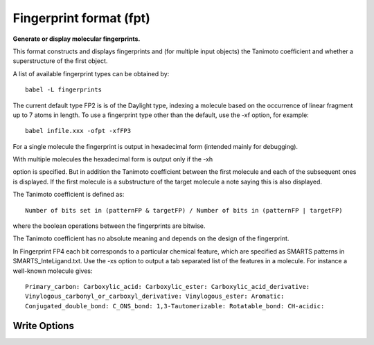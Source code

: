 Fingerprint format (fpt)
========================

**Generate or display molecular fingerprints.**

This format constructs and displays fingerprints and (for multiple input objects)
the Tanimoto coefficient and whether a superstructure of the first object.

A list of available fingerprint types can be obtained by::

  babel -L fingerprints

The current default type FP2 is is of the Daylight type, indexing a molecule
based on the occurrence of linear fragment up to 7 atoms in length. To use a
fingerprint type other than the default, use the -xf option, for example::

  babel infile.xxx -ofpt -xfFP3

For a single molecule the fingerprint is output in hexadecimal form
(intended mainly for debugging).

With multiple molecules the hexadecimal form is output only if the -xh

option is specified. But in addition the Tanimoto coefficient between the
first molecule and each of the subsequent ones is displayed. If the first
molecule is a substructure of the target molecule a note saying this is
also displayed.

The Tanimoto coefficient is defined as::

 Number of bits set in (patternFP & targetFP) / Number of bits in (patternFP | targetFP)

where the boolean operations between the fingerprints are bitwise.

The Tanimoto coefficient has no absolute meaning and depends on the design of the fingerprint.

In Fingerprint FP4 each bit corresponds to a particular chemical feature,
which are specified as SMARTS patterns in SMARTS_InteLigand.txt. Use the -xs
option to output a tab separated list of the features in a molecule. For
instance a well-known molecule gives::

 Primary_carbon: Carboxylic_acid: Carboxylic_ester: Carboxylic_acid_derivative:
 Vinylogous_carbonyl_or_carboxyl_derivative: Vinylogous_ester: Aromatic:
 Conjugated_double_bond: C_ONS_bond: 1,3-Tautomerizable: Rotatable_bond: CH-acidic:



Write Options
~~~~~~~~~~~~~

.. cmdoption:: f<id>

  fingerprint type

.. cmdoption:: N#

  fold to specified number of bits, 32, 64, 128, etc.

.. cmdoption:: h

  hex output when multiple molecules

.. cmdoption:: o

  hex output only

.. cmdoption:: s

  describe each set bit

.. cmdoption:: u

  describe each unset bit
